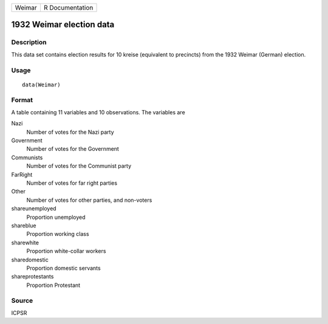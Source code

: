 +--------+-----------------+
| Weimar | R Documentation |
+--------+-----------------+

1932 Weimar election data
-------------------------

Description
~~~~~~~~~~~

This data set contains election results for 10 kreise (equivalent to
precincts) from the 1932 Weimar (German) election.

Usage
~~~~~

::

    data(Weimar)

Format
~~~~~~

A table containing 11 variables and 10 observations. The variables are

Nazi
    Number of votes for the Nazi party

Government
    Number of votes for the Government

Communists
    Number of votes for the Communist party

FarRight
    Number of votes for far right parties

Other
    Number of votes for other parties, and non-voters

shareunemployed
    Proportion unemployed

shareblue
    Proportion working class

sharewhite
    Proportion white-collar workers

sharedomestic
    Proportion domestic servants

shareprotestants
    Proportion Protestant

Source
~~~~~~

ICPSR
